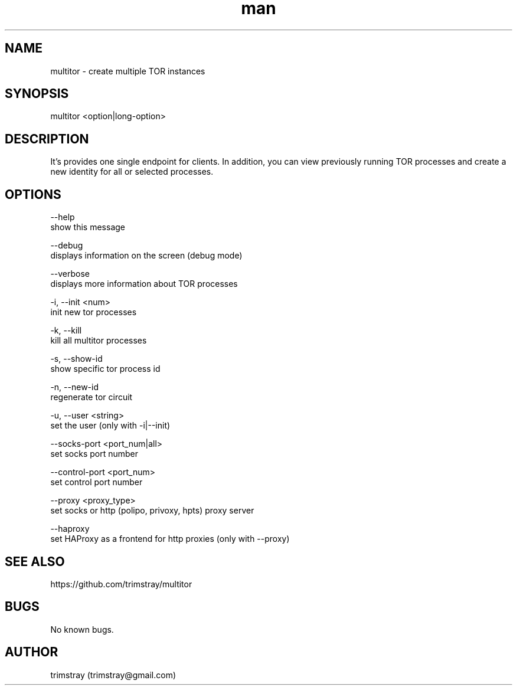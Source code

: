 .\" Manpage for multitor.
.\" Contact trimstray@gmail.com.
.TH man 8 "21.01.2018" "1.3.0" "multitor man page"
.SH NAME
multitor \- create multiple TOR instances
.SH SYNOPSIS
multitor <option|long-option>
.SH DESCRIPTION
It's provides one single endpoint for clients. In addition, you can view previously running TOR processes and create a new identity for all or selected processes.
.SH OPTIONS
--help
        show this message

--debug
        displays information on the screen (debug mode)

--verbose
        displays more information about TOR processes

-i, --init <num>
        init new tor processes

-k, --kill
        kill all multitor processes

-s, --show-id
        show specific tor process id

-n, --new-id
        regenerate tor circuit

-u, --user <string>
        set the user (only with -i|--init)

--socks-port <port_num|all>
        set socks port number

--control-port <port_num>
        set control port number

--proxy <proxy_type>
        set socks or http (polipo, privoxy, hpts) proxy server

--haproxy
        set HAProxy as a frontend for http proxies (only with --proxy)
.SH SEE ALSO
https://github.com/trimstray/multitor
.SH BUGS
No known bugs.
.SH AUTHOR
trimstray (trimstray@gmail.com)
